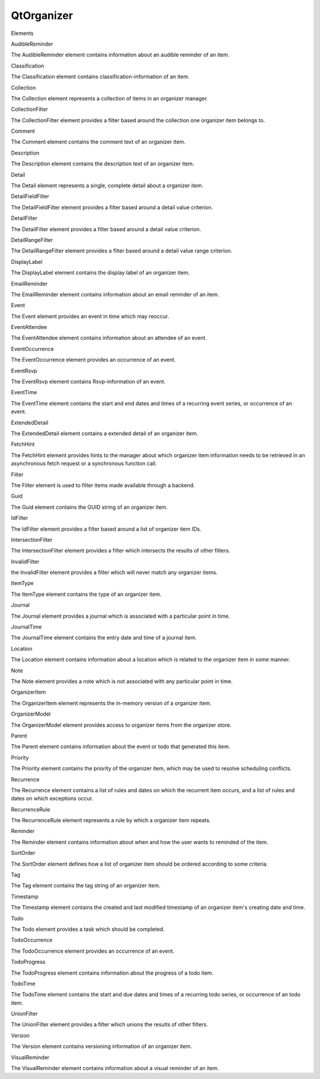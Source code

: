 QtOrganizer
===========

.. raw:: html

   <h3>

Elements

.. raw:: html

   </h3>

.. raw:: html

   <dl>

.. raw:: html

   <dt>

AudibleReminder

.. raw:: html

   </dt>

.. raw:: html

   <dd>

The AudibleReminder element contains information about an audible
reminder of an item.

.. raw:: html

   </dd>

.. raw:: html

   <dt>

Classification

.. raw:: html

   </dt>

.. raw:: html

   <dd>

The Classification element contains classification-information of an
item.

.. raw:: html

   </dd>

.. raw:: html

   <dt>

Collection

.. raw:: html

   </dt>

.. raw:: html

   <dd>

The Collection element represents a collection of items in an organizer
manager.

.. raw:: html

   </dd>

.. raw:: html

   <dt>

CollectionFilter

.. raw:: html

   </dt>

.. raw:: html

   <dd>

The CollectionFilter element provides a filter based around the
collection one organizer item belongs to.

.. raw:: html

   </dd>

.. raw:: html

   <dt>

Comment

.. raw:: html

   </dt>

.. raw:: html

   <dd>

The Comment element contains the comment text of an organizer item.

.. raw:: html

   </dd>

.. raw:: html

   <dt>

Description

.. raw:: html

   </dt>

.. raw:: html

   <dd>

The Description element contains the description text of an organizer
item.

.. raw:: html

   </dd>

.. raw:: html

   <dt>

Detail

.. raw:: html

   </dt>

.. raw:: html

   <dd>

The Detail element represents a single, complete detail about a
organizer item.

.. raw:: html

   </dd>

.. raw:: html

   <dt>

DetailFieldFilter

.. raw:: html

   </dt>

.. raw:: html

   <dd>

The DetailFieldFilter element provides a filter based around a detail
value criterion.

.. raw:: html

   </dd>

.. raw:: html

   <dt>

DetailFilter

.. raw:: html

   </dt>

.. raw:: html

   <dd>

The DetailFilter element provides a filter based around a detail value
criterion.

.. raw:: html

   </dd>

.. raw:: html

   <dt>

DetailRangeFilter

.. raw:: html

   </dt>

.. raw:: html

   <dd>

The DetailRangeFilter element provides a filter based around a detail
value range criterion.

.. raw:: html

   </dd>

.. raw:: html

   <dt>

DisplayLabel

.. raw:: html

   </dt>

.. raw:: html

   <dd>

The DisplayLabel element contains the display label of an organizer
item.

.. raw:: html

   </dd>

.. raw:: html

   <dt>

EmailReminder

.. raw:: html

   </dt>

.. raw:: html

   <dd>

The EmailReminder element contains information about an email reminder
of an item.

.. raw:: html

   </dd>

.. raw:: html

   <dt>

Event

.. raw:: html

   </dt>

.. raw:: html

   <dd>

The Event element provides an event in time which may reoccur.

.. raw:: html

   </dd>

.. raw:: html

   <dt>

EventAttendee

.. raw:: html

   </dt>

.. raw:: html

   <dd>

The EventAttendee element contains information about an attendee of an
event.

.. raw:: html

   </dd>

.. raw:: html

   <dt>

EventOccurrence

.. raw:: html

   </dt>

.. raw:: html

   <dd>

The EventOccurrence element provides an occurrence of an event.

.. raw:: html

   </dd>

.. raw:: html

   <dt>

EventRsvp

.. raw:: html

   </dt>

.. raw:: html

   <dd>

The EventRsvp element contains Rsvp-information of an event.

.. raw:: html

   </dd>

.. raw:: html

   <dt>

EventTime

.. raw:: html

   </dt>

.. raw:: html

   <dd>

The EventTime element contains the start and end dates and times of a
recurring event series, or occurrence of an event.

.. raw:: html

   </dd>

.. raw:: html

   <dt>

ExtendedDetail

.. raw:: html

   </dt>

.. raw:: html

   <dd>

The ExtendedDetail element contains a extended detail of an organizer
item.

.. raw:: html

   </dd>

.. raw:: html

   <dt>

FetchHint

.. raw:: html

   </dt>

.. raw:: html

   <dd>

The FetchHint element provides hints to the manager about which
organizer item information needs to be retrieved in an asynchronous
fetch request or a synchronous function call.

.. raw:: html

   </dd>

.. raw:: html

   <dt>

Filter

.. raw:: html

   </dt>

.. raw:: html

   <dd>

The Filter element is used to filter items made available through a
backend.

.. raw:: html

   </dd>

.. raw:: html

   <dt>

Guid

.. raw:: html

   </dt>

.. raw:: html

   <dd>

The Guid element contains the GUID string of an organizer item.

.. raw:: html

   </dd>

.. raw:: html

   <dt>

IdFilter

.. raw:: html

   </dt>

.. raw:: html

   <dd>

The IdFilter element provides a filter based around a list of organizer
item IDs.

.. raw:: html

   </dd>

.. raw:: html

   <dt>

IntersectionFilter

.. raw:: html

   </dt>

.. raw:: html

   <dd>

The IntersectionFilter element provides a filter which intersects the
results of other filters.

.. raw:: html

   </dd>

.. raw:: html

   <dt>

InvalidFilter

.. raw:: html

   </dt>

.. raw:: html

   <dd>

the InvalidFilter element provides a filter which will never match any
organizer items.

.. raw:: html

   </dd>

.. raw:: html

   <dt>

ItemType

.. raw:: html

   </dt>

.. raw:: html

   <dd>

The ItemType element contains the type of an organizer item.

.. raw:: html

   </dd>

.. raw:: html

   <dt>

Journal

.. raw:: html

   </dt>

.. raw:: html

   <dd>

The Journal element provides a journal which is associated with a
particular point in time.

.. raw:: html

   </dd>

.. raw:: html

   <dt>

JournalTime

.. raw:: html

   </dt>

.. raw:: html

   <dd>

The JournalTime element contains the entry date and time of a journal
item.

.. raw:: html

   </dd>

.. raw:: html

   <dt>

Location

.. raw:: html

   </dt>

.. raw:: html

   <dd>

The Location element contains information about a location which is
related to the organizer item in some manner.

.. raw:: html

   </dd>

.. raw:: html

   <dt>

Note

.. raw:: html

   </dt>

.. raw:: html

   <dd>

The Note element provides a note which is not associated with any
particular point in time.

.. raw:: html

   </dd>

.. raw:: html

   <dt>

OrganizerItem

.. raw:: html

   </dt>

.. raw:: html

   <dd>

The OrganizerItem element represents the in-memory version of a
organizer item.

.. raw:: html

   </dd>

.. raw:: html

   <dt>

OrganizerModel

.. raw:: html

   </dt>

.. raw:: html

   <dd>

The OrganizerModel element provides access to organizer items from the
organizer store.

.. raw:: html

   </dd>

.. raw:: html

   <dt>

Parent

.. raw:: html

   </dt>

.. raw:: html

   <dd>

The Parent element contains information about the event or todo that
generated this item.

.. raw:: html

   </dd>

.. raw:: html

   <dt>

Priority

.. raw:: html

   </dt>

.. raw:: html

   <dd>

The Priority element contains the priority of the organizer item, which
may be used to resolve scheduling conflicts.

.. raw:: html

   </dd>

.. raw:: html

   <dt>

Recurrence

.. raw:: html

   </dt>

.. raw:: html

   <dd>

The Recurrence element contains a list of rules and dates on which the
recurrent item occurs, and a list of rules and dates on which exceptions
occur.

.. raw:: html

   </dd>

.. raw:: html

   <dt>

RecurrenceRule

.. raw:: html

   </dt>

.. raw:: html

   <dd>

The RecurrenceRule element represents a rule by which a organizer item
repeats.

.. raw:: html

   </dd>

.. raw:: html

   <dt>

Reminder

.. raw:: html

   </dt>

.. raw:: html

   <dd>

The Reminder element contains information about when and how the user
wants to reminded of the item.

.. raw:: html

   </dd>

.. raw:: html

   <dt>

SortOrder

.. raw:: html

   </dt>

.. raw:: html

   <dd>

The SortOrder element defines how a list of organizer item should be
ordered according to some criteria.

.. raw:: html

   </dd>

.. raw:: html

   <dt>

Tag

.. raw:: html

   </dt>

.. raw:: html

   <dd>

The Tag element contains the tag string of an organizer item.

.. raw:: html

   </dd>

.. raw:: html

   <dt>

Timestamp

.. raw:: html

   </dt>

.. raw:: html

   <dd>

The Timestamp element contains the created and last modified timestamp
of an organizer item's creating date and time.

.. raw:: html

   </dd>

.. raw:: html

   <dt>

Todo

.. raw:: html

   </dt>

.. raw:: html

   <dd>

The Todo element provides a task which should be completed.

.. raw:: html

   </dd>

.. raw:: html

   <dt>

TodoOccurrence

.. raw:: html

   </dt>

.. raw:: html

   <dd>

The TodoOccurrence element provides an occurrence of an event.

.. raw:: html

   </dd>

.. raw:: html

   <dt>

TodoProgress

.. raw:: html

   </dt>

.. raw:: html

   <dd>

The TodoProgress element contains information about the progress of a
todo item.

.. raw:: html

   </dd>

.. raw:: html

   <dt>

TodoTime

.. raw:: html

   </dt>

.. raw:: html

   <dd>

The TodoTime element contains the start and due dates and times of a
recurring todo series, or occurrence of an todo item.

.. raw:: html

   </dd>

.. raw:: html

   <dt>

UnionFilter

.. raw:: html

   </dt>

.. raw:: html

   <dd>

The UnionFilter element provides a filter which unions the results of
other filters.

.. raw:: html

   </dd>

.. raw:: html

   <dt>

Version

.. raw:: html

   </dt>

.. raw:: html

   <dd>

The Version element contains versioning information of an organizer
item.

.. raw:: html

   </dd>

.. raw:: html

   <dt>

VisualReminder

.. raw:: html

   </dt>

.. raw:: html

   <dd>

The VisualReminder element contains information about a visual reminder
of an item.

.. raw:: html

   </dd>

.. raw:: html

   </dl>
